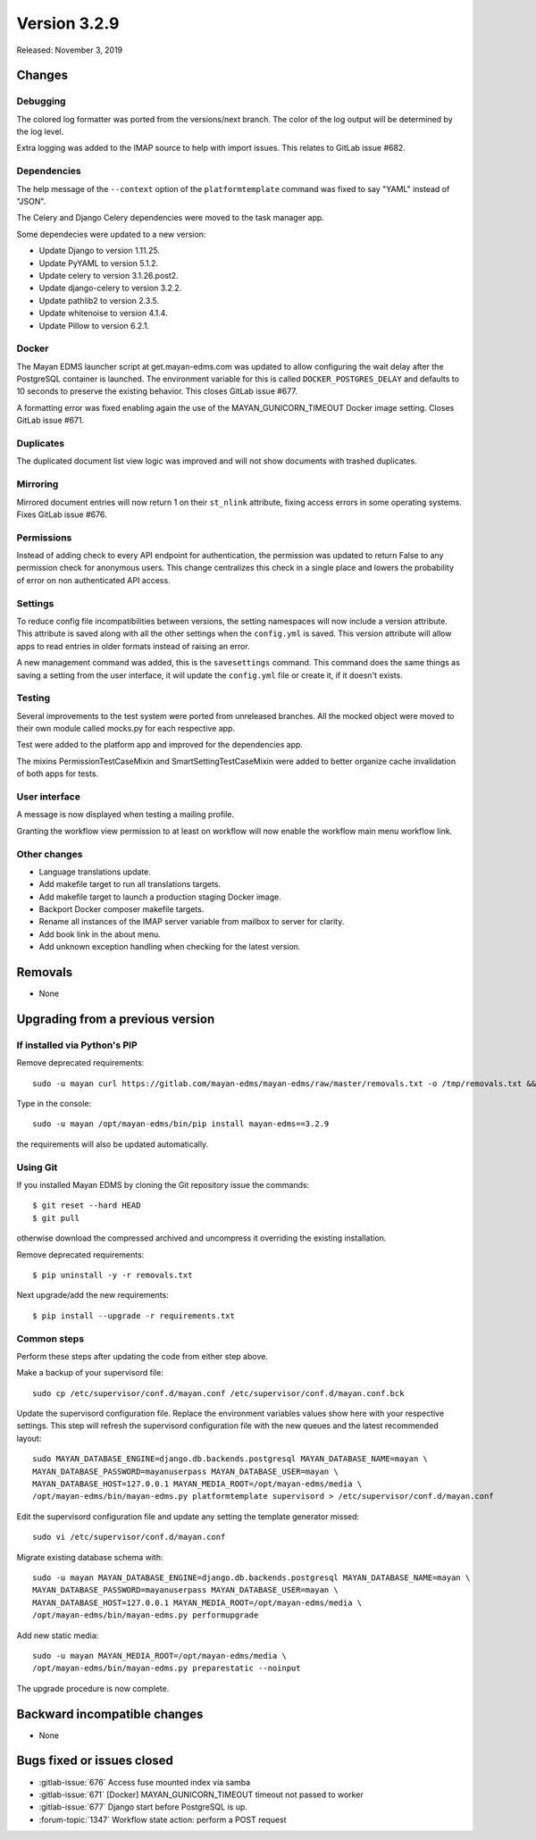Version 3.2.9
=============

Released: November 3, 2019


Changes
-------


Debugging
^^^^^^^^^

The colored log formatter was ported from the versions/next branch. The
color of the log output will be determined by the log level.

Extra logging was added to the IMAP source to help with import issues.
This relates to GitLab issue #682.


Dependencies
^^^^^^^^^^^^

The help message of the ``--context`` option of the ``platformtemplate``
command was fixed to say "YAML" instead of "JSON".

The Celery and Django Celery dependencies were moved to the task
manager app.

Some dependecies were updated to a new version:

- Update Django to version 1.11.25.
- Update PyYAML to version 5.1.2.
- Update celery to version 3.1.26.post2.
- Update django-celery to version 3.2.2.
- Update pathlib2 to version 2.3.5.
- Update whitenoise to version 4.1.4.
- Update Pillow to version 6.2.1.


Docker
^^^^^^

The Mayan EDMS launcher script at get.mayan-edms.com was updated to allow
configuring the wait delay after the PostgreSQL container is launched. The
environment variable for this is called ``DOCKER_POSTGRES_DELAY`` and
defaults to 10 seconds to preserve the existing behavior. This closes
GitLab issue #677.

A formatting error was fixed enabling again the use of the
MAYAN_GUNICORN_TIMEOUT Docker image setting. Closes GitLab issue #671.


Duplicates
^^^^^^^^^^

The duplicated document list view logic was improved and will not show
documents with trashed duplicates.


Mirroring
^^^^^^^^^

Mirrored document entries will now return 1 on their ``st_nlink`` attribute,
fixing access errors in some operating systems. Fixes GitLab issue #676.


Permissions
^^^^^^^^^^^

Instead of adding check to every API endpoint for authentication, the
permission was updated to return False to any permission check for
anonymous users. This change centralizes this check in a single place
and lowers the probability of error on non authenticated API access.


Settings
^^^^^^^^

To reduce config file incompatibilities between versions, the setting
namespaces will now include a version attribute. This attribute is
saved along with all the other settings when the ``config.yml`` is saved.
This version attribute will allow apps to read entries in older formats
instead of raising an error.

A new management command was added, this is the ``savesettings`` command.
This command does the same things as saving a setting from the user interface,
it will update the ``config.yml`` file or create it, if it doesn't exists.


Testing
^^^^^^^

Several improvements to the test system were ported from unreleased branches.
All the mocked object were moved to their own module called mocks.py for each
respective app.

Test were added to the platform app and improved for the dependencies app.

The mixins PermissionTestCaseMixin and SmartSettingTestCaseMixin were added
to better organize cache invalidation of both apps for tests.


User interface
^^^^^^^^^^^^^^

A message is now displayed when testing a mailing profile.

Granting the workflow view permission to at least on workflow will now enable
the workflow main menu workflow link.


Other changes
^^^^^^^^^^^^^

- Language translations update.
- Add makefile target to run all translations targets.
- Add makefile target to launch a production staging Docker image.
- Backport Docker composer makefile targets.
- Rename all instances of the IMAP server variable from mailbox to
  server for clarity.
- Add book link in the about menu.
- Add unknown exception handling when checking for the latest
  version.



Removals
--------

- None


Upgrading from a previous version
---------------------------------

If installed via Python's PIP
^^^^^^^^^^^^^^^^^^^^^^^^^^^^^

Remove deprecated requirements::

    sudo -u mayan curl https://gitlab.com/mayan-edms/mayan-edms/raw/master/removals.txt -o /tmp/removals.txt && sudo -u mayan /opt/mayan-edms/bin/pip uninstall -y -r /tmp/removals.txt

Type in the console::

    sudo -u mayan /opt/mayan-edms/bin/pip install mayan-edms==3.2.9

the requirements will also be updated automatically.


Using Git
^^^^^^^^^

If you installed Mayan EDMS by cloning the Git repository issue the commands::

    $ git reset --hard HEAD
    $ git pull

otherwise download the compressed archived and uncompress it overriding the
existing installation.

Remove deprecated requirements::

    $ pip uninstall -y -r removals.txt

Next upgrade/add the new requirements::

    $ pip install --upgrade -r requirements.txt


Common steps
^^^^^^^^^^^^

Perform these steps after updating the code from either step above.

Make a backup of your supervisord file::

    sudo cp /etc/supervisor/conf.d/mayan.conf /etc/supervisor/conf.d/mayan.conf.bck

Update the supervisord configuration file. Replace the environment
variables values show here with your respective settings. This step will refresh
the supervisord configuration file with the new queues and the latest
recommended layout::

    sudo MAYAN_DATABASE_ENGINE=django.db.backends.postgresql MAYAN_DATABASE_NAME=mayan \
    MAYAN_DATABASE_PASSWORD=mayanuserpass MAYAN_DATABASE_USER=mayan \
    MAYAN_DATABASE_HOST=127.0.0.1 MAYAN_MEDIA_ROOT=/opt/mayan-edms/media \
    /opt/mayan-edms/bin/mayan-edms.py platformtemplate supervisord > /etc/supervisor/conf.d/mayan.conf

Edit the supervisord configuration file and update any setting the template
generator missed::

    sudo vi /etc/supervisor/conf.d/mayan.conf

Migrate existing database schema with::

    sudo -u mayan MAYAN_DATABASE_ENGINE=django.db.backends.postgresql MAYAN_DATABASE_NAME=mayan \
    MAYAN_DATABASE_PASSWORD=mayanuserpass MAYAN_DATABASE_USER=mayan \
    MAYAN_DATABASE_HOST=127.0.0.1 MAYAN_MEDIA_ROOT=/opt/mayan-edms/media \
    /opt/mayan-edms/bin/mayan-edms.py performupgrade

Add new static media::

    sudo -u mayan MAYAN_MEDIA_ROOT=/opt/mayan-edms/media \
    /opt/mayan-edms/bin/mayan-edms.py preparestatic --noinput

The upgrade procedure is now complete.


Backward incompatible changes
-----------------------------

- None


Bugs fixed or issues closed
---------------------------

- :gitlab-issue:`676` Access fuse mounted index via samba
- :gitlab-issue:`671` [Docker] MAYAN_GUNICORN_TIMEOUT timeout not passed to worker
- :gitlab-issue:`677` Django start before PostgreSQL is up.
- :forum-topic:`1347` Workflow state action: perform a POST request

.. _PyPI: https://pypi.python.org/pypi/mayan-edms/
